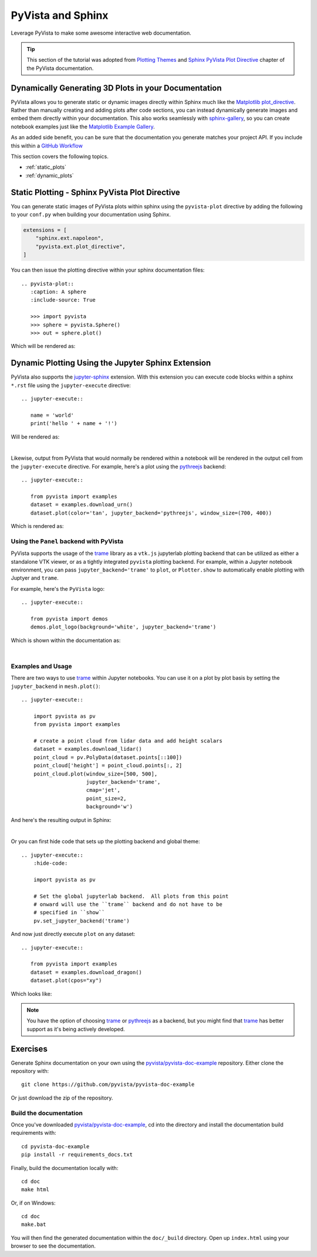 .. _sphinx:

PyVista and Sphinx
==================

Leverage PyVista to make some awesome interactive web documentation.

.. tip::

    This section of the tutorial was adopted from `Plotting Themes
    <https://docs.pyvista.org/user-guide/themes.html>`_ and `Sphinx PyVista
    Plot Directive <https://docs.pyvista.org/extras/plot_directive.html>`_
    chapter of the PyVista documentation.

Dynamically Generating 3D Plots in your Documentation
-----------------------------------------------------
PyVista allows you to generate static or dynamic images directly within Sphinx
much like the `Matplotlib plot_directive
<https://matplotlib.org/stable/api/sphinxext_plot_directive_api.html>`_. Rather
than manually creating and adding plots after code sections, you can instead
dynamically generate images and embed them directly within your
documentation. This also works seamlessly with `sphinx-gallery
<https://sphinx-gallery.github.io/>`_, so you can create notebook examples just
like the `Matplotlib Example Gallery
<https://matplotlib.org/stable/gallery/index.html>`_.

As an added side benefit, you can be sure that the documentation you generate
matches your project API. If you include this within a `GitHub Workflow
<https://docs.github.com/en/actions/using-workflows/about-workflows>`_

This section covers the following topics.

- :ref:`static_plots`
- :ref:`dynamic_plots`

.. _static_plots:

Static Plotting - Sphinx PyVista Plot Directive
-----------------------------------------------
You can generate static images of PyVista plots within sphinx using the
``pyvista-plot`` directive by adding the following to your ``conf.py``
when building your documentation using Sphinx.

.. code:: python

   extensions = [
       "sphinx.ext.napoleon",
       "pyvista.ext.plot_directive",
   ]

You can then issue the plotting directive within your sphinx
documentation files::

   .. pyvista-plot::
      :caption: A sphere
      :include-source: True

      >>> import pyvista
      >>> sphere = pyvista.Sphere()
      >>> out = sphere.plot()

Which will be rendered as:

.. pyvista-plot::
   :caption: This is a default sphere
   :include-source: True

   >>> import pyvista
   >>> sphere = pyvista.Sphere()
   >>> out = sphere.plot()


.. _dynamic_plots:

Dynamic Plotting Using the Jupyter Sphinx Extension
---------------------------------------------------
PyVista also supports the `jupyter-sphinx
<https://jupyter-sphinx.readthedocs.io/>`_ extension. With this extension you
can execute code blocks within a sphinx ``*.rst`` file using the
``jupyter-execute`` directive::

  .. jupyter-execute::

     name = 'world'
     print('hello ' + name + '!')

Will be rendered as:

.. jupyter-execute::

   name = 'world'
   print('hello ' + name + '!')

|

Likewise, output from PyVista that would normally be rendered within a notebook
will be rendered in the output cell from the ``jupyter-execute`` directive. For
example, here's a plot using the `pythreejs
<https://github.com/jupyter-widgets/pythreejs>`_ backend::

  .. jupyter-execute::

     from pyvista import examples
     dataset = examples.download_urn()
     dataset.plot(color='tan', jupyter_backend='pythreejs', window_size=(700, 400))

Which is rendered as:

.. jupyter-execute::

   from pyvista import examples
   dataset = examples.download_urn()
   dataset.plot(color='tan', jupyter_backend='pythreejs', window_size=(700, 400))


Using the ``Panel`` backend with PyVista
~~~~~~~~~~~~~~~~~~~~~~~~~~~~~~~~~~~~~~~~
PyVista supports the usage of the `trame <https://github.com/holoviz/trame>`_
library as a ``vtk.js`` jupyterlab plotting backend that can be utilized as
either a standalone VTK viewer, or as a tightly integrated ``pyvista`` plotting
backend.  For example, within a Jupyter notebook environment, you can pass
``jupyter_backend='trame'`` to ``plot``, or ``Plotter.show`` to automatically
enable plotting with Juptyer and ``trame``.

For example, here's the ``PyVista`` logo::

   .. jupyter-execute::

      from pyvista import demos
      demos.plot_logo(background='white', jupyter_backend='trame')

Which is shown within the documentation as:

.. jupyter-execute::

   from pyvista import demos
   demos.plot_logo(background='white', jupyter_backend='trame')

|

Examples and Usage
~~~~~~~~~~~~~~~~~~
There are two ways to use `trame <https://github.com/holoviz/trame>`_ within
Jupyter notebooks.  You can use it on a plot by plot basis by setting the
``jupyter_backend`` in ``mesh.plot()``::

   .. jupyter-execute::

       import pyvista as pv
       from pyvista import examples

       # create a point cloud from lidar data and add height scalars
       dataset = examples.download_lidar()
       point_cloud = pv.PolyData(dataset.points[::100])
       point_cloud['height'] = point_cloud.points[:, 2]
       point_cloud.plot(window_size=[500, 500],
                        jupyter_backend='trame',
                        cmap='jet',
                        point_size=2,
                        background='w')

And here's the resulting output in Sphinx:

.. jupyter-execute::

    import pyvista as pv
    from pyvista import examples

    # create a point cloud from lidar data and add height scalars
    dataset = examples.download_lidar()
    point_cloud = pv.PolyData(dataset.points[::100])
    point_cloud['height'] = point_cloud.points[:, 2]
    point_cloud.plot(window_size=[500, 500],
                     jupyter_backend='trame',
                     cmap='jet',
                     point_size=2,
                     background='w')

|

Or you can first hide code that sets up the plotting backend and global theme::

   .. jupyter-execute::
       :hide-code:

       import pyvista as pv

       # Set the global jupyterlab backend.  All plots from this point
       # onward will use the ``trame`` backend and do not have to be
       # specified in ``show``
       pv.set_jupyter_backend('trame')

.. jupyter-execute::
   :hide-code:

   import pyvista as pv
   pv.set_jupyter_backend('trame')

And now just directly execute ``plot`` on any dataset::

   .. jupyter-execute::

      from pyvista import examples
      dataset = examples.download_dragon()
      dataset.plot(cpos="xy")

Which looks like:

.. jupyter-execute::

   from pyvista import examples
   dataset = examples.download_dragon()
   dataset.plot(cpos="xy")


.. note::
   You have the option of choosing `trame <https://github.com/holoviz/trame>`_
   or `pythreejs <https://github.com/jupyter-widgets/pythreejs>`_ as a backend,
   but you might find that `trame <https://github.com/holoviz/trame>`_ has
   better support as it's being actively developed.


Exercises
---------

Generate Sphinx documentation on your own using the
`pyvista/pyvista-doc-example <https://github.com/pyvista/pyvista-doc-example>`_
repository. Either clone the repository with::

  git clone https://github.com/pyvista/pyvista-doc-example

Or just download the zip of the repository.

.. button-link:: https://github.com/pyvista/pyvista-doc-example/archive/refs/heads/main.zip
    :color: primary
    :shadow:

    pyvista-doc-example-main.zip


Build the documentation
~~~~~~~~~~~~~~~~~~~~~~~

Once you've downloaded `pyvista/pyvista-doc-example
<https://github.com/pyvista/pyvista-doc-example>`_, cd into the directory and
install the documentation build requirements with::

  cd pyvista-doc-example
  pip install -r requirements_docs.txt

Finally, build the documentation locally with::

  cd doc
  make html

Or, if on Windows::

  cd doc
  make.bat

You will then find the generated documentation within the ``doc/_build``
directory. Open up ``index.html`` using your browser to see the documentation.
